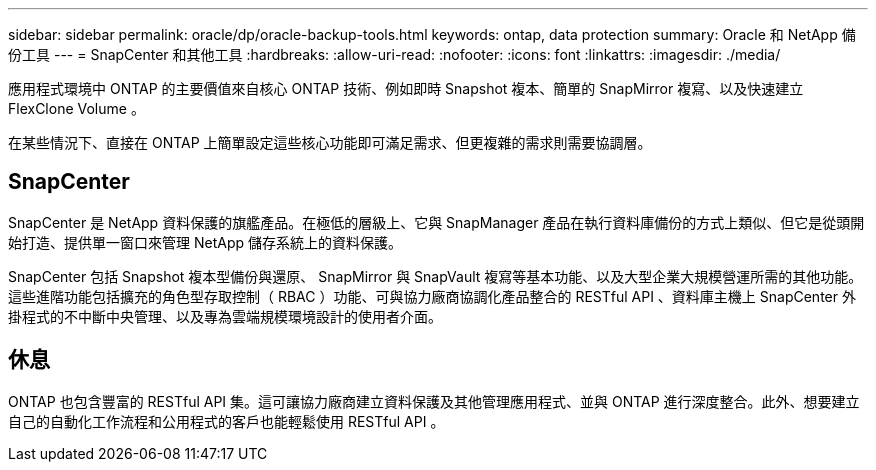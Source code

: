 ---
sidebar: sidebar 
permalink: oracle/dp/oracle-backup-tools.html 
keywords: ontap, data protection 
summary: Oracle 和 NetApp 備份工具 
---
= SnapCenter 和其他工具
:hardbreaks:
:allow-uri-read: 
:nofooter: 
:icons: font
:linkattrs: 
:imagesdir: ./media/


[role="lead"]
應用程式環境中 ONTAP 的主要價值來自核心 ONTAP 技術、例如即時 Snapshot 複本、簡單的 SnapMirror 複寫、以及快速建立 FlexClone Volume 。

在某些情況下、直接在 ONTAP 上簡單設定這些核心功能即可滿足需求、但更複雜的需求則需要協調層。



== SnapCenter

SnapCenter 是 NetApp 資料保護的旗艦產品。在極低的層級上、它與 SnapManager 產品在執行資料庫備份的方式上類似、但它是從頭開始打造、提供單一窗口來管理 NetApp 儲存系統上的資料保護。

SnapCenter 包括 Snapshot 複本型備份與還原、 SnapMirror 與 SnapVault 複寫等基本功能、以及大型企業大規模營運所需的其他功能。這些進階功能包括擴充的角色型存取控制（ RBAC ）功能、可與協力廠商協調化產品整合的 RESTful API 、資料庫主機上 SnapCenter 外掛程式的不中斷中央管理、以及專為雲端規模環境設計的使用者介面。



== 休息

ONTAP 也包含豐富的 RESTful API 集。這可讓協力廠商建立資料保護及其他管理應用程式、並與 ONTAP 進行深度整合。此外、想要建立自己的自動化工作流程和公用程式的客戶也能輕鬆使用 RESTful API 。
